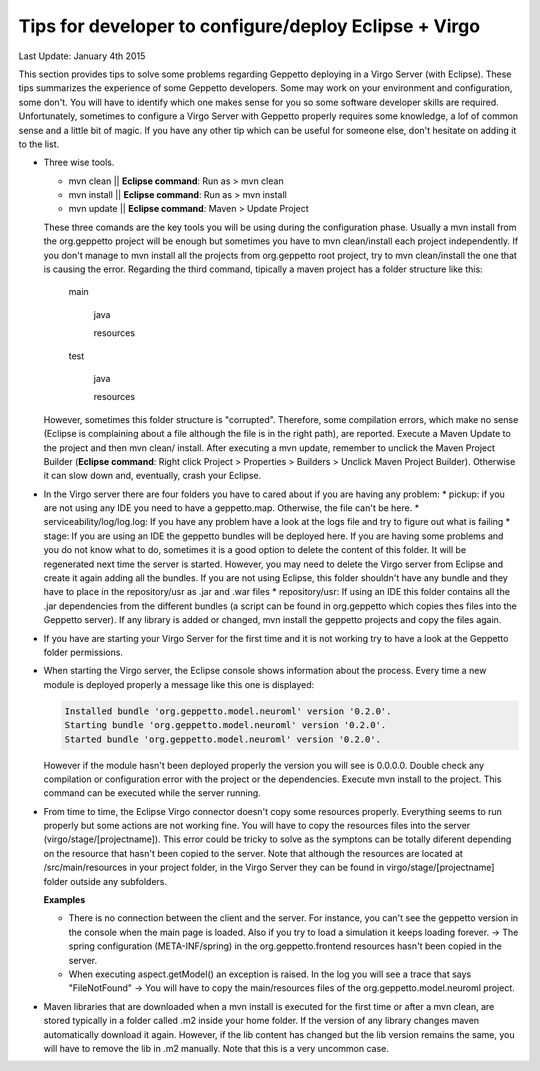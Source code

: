 Tips for developer to configure/deploy Eclipse + Virgo
********************************************************

Last Update: January 4th 2015

This section provides tips to solve some problems regarding Geppetto deploying in a Virgo Server (with Eclipse). These tips summarizes the experience of some Geppetto developers. Some may work on your environment and configuration, some don't. You will have to identify which one makes sense for you so some software developer skills are required. Unfortunately, sometimes to configure a Virgo Server with Geppetto properly requires some knowledge, a lof of common sense and a little bit of magic. If you have any other tip which can be useful for someone else, don't hesitate on adding it to the list. 

* Three wise tools.

  * mvn clean || **Eclipse command**: Run as > mvn clean
  * mvn install || **Eclipse command**: Run as > mvn install
  * mvn update || **Eclipse command**: Maven > Update Project
  

  These three comands are the key tools you will be using during the configuration phase. Usually a mvn install from the org.geppetto project will be enough but sometimes you have to mvn clean/install each project independently. If you don't manage to mvn install all the projects from org.geppetto root project, try to mvn clean/install the one that is causing the error. Regarding the third command, tipically a maven project has a folder structure like this:

	main
	
	  java
	  
	  resources
	  
	test
	
	  java
	  
	  resources

  However, sometimes this folder structure is "corrupted". Therefore, some compilation errors, which make no sense (Eclipse is complaining about a file although the file is in the right path), are reported. Execute a Maven Update to the project and then mvn clean/ install. After executing a mvn update, remember to unclick the Maven Project Builder (**Eclipse command**: Right click Project > Properties > Builders > Unclick Maven Project Builder). Otherwise it can slow down and, eventually, crash your Eclipse.

* In the Virgo server there are four folders you have to cared about if you are having any problem:
  * pickup: if you are not using any IDE you need to have a geppetto.map. Otherwise, the file can't be here.
  * serviceability/log/log.log: If you have any problem have a look at the logs file and try to figure out what is failing
  * stage: If you are using an IDE the geppetto bundles will be deployed here. If you are having some problems and you do not know what to do, sometimes it is a good option to delete the content of this folder. It will be regenerated next time the server is started. However, you may need to delete the Virgo server from Eclipse and create it again adding all the bundles. If you are not using Eclipse, this folder shouldn't have any bundle and they have to place in the repository/usr as .jar and .war files
  * repository/usr: If using an IDE this folder contains all the .jar dependencies from the different bundles (a script can be found in org.geppetto which copies thes files into the Geppetto server). If any library is added or changed, mvn install the geppetto projects and copy the files again.

* If you have are starting your Virgo Server for the first time and it is not working try to have a look at the Geppetto folder permissions.

* When starting the Virgo server, the Eclipse console shows information about the process. Every time a new module is deployed properly a message like this one is displayed:

  .. code-block:: none

     Installed bundle 'org.geppetto.model.neuroml' version '0.2.0'. 
     Starting bundle 'org.geppetto.model.neuroml' version '0.2.0'. 
     Started bundle 'org.geppetto.model.neuroml' version '0.2.0'. 

  However if the module hasn't been deployed properly the version you will see is 0.0.0.0. Double check any compilation or configuration error with the project or the dependencies. Execute mvn install to the project. This command can be executed while the server running.

* From time to time, the Eclipse Virgo connector doesn't copy some resources properly. Everything seems to run properly but some actions are not working fine. You will have to copy the resources files into the server (virgo/stage/[projectname]). This error could be tricky to solve as the symptons can be totally diferent depending on the resource that hasn't been copied to the server. Note that although the resources are located at /src/main/resources in your project folder, in the Virgo Server they can be found in virgo/stage/[projectname] folder outside any subfolders.

  **Examples**

  * There is no connection between the client and the server. For instance, you can't see the geppetto version in the console when the main page is loaded. Also if you try to load a simulation it keeps loading forever. -> The spring configuration (META-INF/spring) in the org.geppetto.frontend resources hasn't been copied in the server.
  * When executing aspect.getModel() an exception is raised. In the log you will see a trace that says "FileNotFound" -> You will have to copy the main/resources files of the org.geppetto.model.neuroml project.
  

* Maven libraries that are downloaded when a mvn install is executed for the first time or after a mvn clean, are stored typically in a folder called .m2 inside your home folder. If the version of any library changes maven automatically download it again. However, if the lib content has changed but the lib version remains the same, you will have to remove the lib in .m2 manually. Note that this is a very uncommon case.






